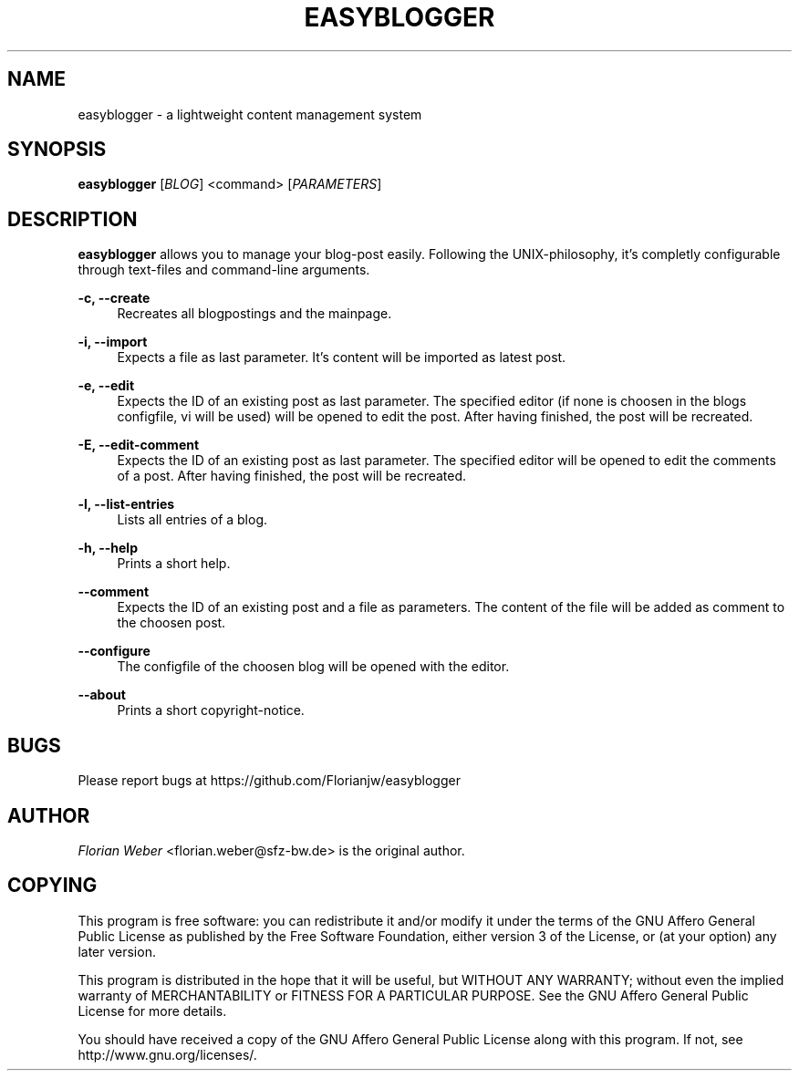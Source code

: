 '\" t
.\"     Title: easyblogger
.\"    Author: [see the "AUTHOR" section]
.\" Generator: DocBook XSL Stylesheets v1.76.1 <http://docbook.sf.net/>
.\"      Date: 06/17/2011
.\"    Manual: \ \&
.\"    Source: \ \&
.\"  Language: English
.\"
.TH "EASYBLOGGER" "1" "06/17/2011" "\ \&" "\ \&"
.\" -----------------------------------------------------------------
.\" * Define some portability stuff
.\" -----------------------------------------------------------------
.\" ~~~~~~~~~~~~~~~~~~~~~~~~~~~~~~~~~~~~~~~~~~~~~~~~~~~~~~~~~~~~~~~~~
.\" http://bugs.debian.org/507673
.\" http://lists.gnu.org/archive/html/groff/2009-02/msg00013.html
.\" ~~~~~~~~~~~~~~~~~~~~~~~~~~~~~~~~~~~~~~~~~~~~~~~~~~~~~~~~~~~~~~~~~
.ie \n(.g .ds Aq \(aq
.el       .ds Aq '
.\" -----------------------------------------------------------------
.\" * set default formatting
.\" -----------------------------------------------------------------
.\" disable hyphenation
.nh
.\" disable justification (adjust text to left margin only)
.ad l
.\" -----------------------------------------------------------------
.\" * MAIN CONTENT STARTS HERE *
.\" -----------------------------------------------------------------
.SH "NAME"
easyblogger \- a lightweight content management system
.SH "SYNOPSIS"
.sp
\fBeasyblogger\fR [\fIBLOG\fR] <command> [\fIPARAMETERS\fR]
.SH "DESCRIPTION"
.sp
\fBeasyblogger\fR allows you to manage your blog\-post easily\&. Following the UNIX\-philosophy, it\(cqs completly configurable through text\-files and command\-line arguments\&.
.PP
\fB\-c, \-\-create\fR
.RS 4
Recreates all blogpostings and the mainpage\&.
.RE
.PP
\fB\-i, \-\-import\fR
.RS 4
Expects a file as last parameter\&. It\(cqs content will be imported as latest post\&.
.RE
.PP
\fB\-e, \-\-edit\fR
.RS 4
Expects the ID of an existing post as last parameter\&. The specified editor (if none is choosen in the blogs configfile, vi will be used) will be opened to edit the post\&. After having finished, the post will be recreated\&.
.RE
.PP
\fB\-E, \-\-edit\-comment\fR
.RS 4
Expects the ID of an existing post as last parameter\&. The specified editor will be opened to edit the comments of a post\&. After having finished, the post will be recreated\&.
.RE
.PP
\fB\-l, \-\-list\-entries\fR
.RS 4
Lists all entries of a blog\&.
.RE
.PP
\fB\-h, \-\-help\fR
.RS 4
Prints a short help\&.
.RE
.PP
\fB\-\-comment\fR
.RS 4
Expects the ID of an existing post and a file as parameters\&. The content of the file will be added as comment to the choosen post\&.
.RE
.PP
\fB\-\-configure\fR
.RS 4
The configfile of the choosen blog will be opened with the editor\&.
.RE
.PP
\fB\-\-about\fR
.RS 4
Prints a short copyright\-notice\&.
.RE
.SH "BUGS"
.sp
Please report bugs at https://github\&.com/Florianjw/easyblogger
.SH "AUTHOR"
.sp
\fIFlorian Weber\fR <florian\&.weber@sfz\-bw\&.de> is the original author\&.
.SH "COPYING"
.sp
This program is free software: you can redistribute it and/or modify it under the terms of the GNU Affero General Public License as published by the Free Software Foundation, either version 3 of the License, or (at your option) any later version\&.
.sp
This program is distributed in the hope that it will be useful, but WITHOUT ANY WARRANTY; without even the implied warranty of MERCHANTABILITY or FITNESS FOR A PARTICULAR PURPOSE\&. See the GNU Affero General Public License for more details\&.
.sp
You should have received a copy of the GNU Affero General Public License along with this program\&. If not, see http://www\&.gnu\&.org/licenses/\&.
